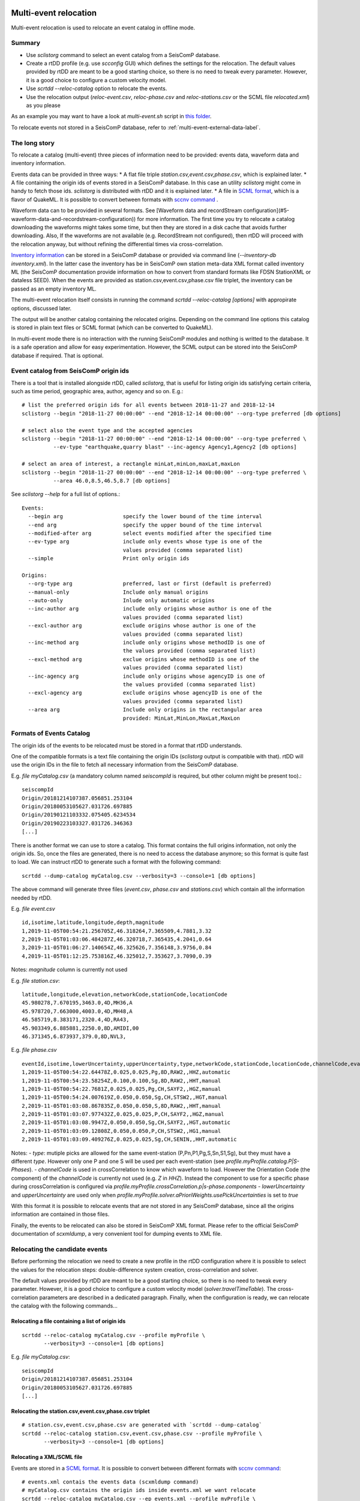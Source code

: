 .. _multi-event-label:

Multi-event relocation
======================

Multi-event relocation is used to relocate an event catalog in offline mode.

-------
Summary
-------

* Use `sclistorg` command to select an event catalog from a SeisComP database.
* Create a rtDD profile (e.g. use `scconfig` GUI) which defines the settings for the relocation. The default values provided by rtDD are meant to be a good starting choice, so there is no need to tweak every parameter. However, it is a good choice to configure a custom velocity model.
* Use `scrtdd --reloc-catalog` option to relocate the events.
* Use the relocation output (`reloc-event.csv`, `reloc-phase.csv` and `reloc-stations.csv` or the SCML file `relocated.xml`) as you please

As an example you may want to have a look at `multi-event.sh` script in `this folder <https://github.com/swiss-seismological-service/scrtdd/tree/master/scripts/>`_.

To relocate events not stored in a SeisComP database, refer to :ref:`multi-event-external-data-label`.


--------------
The long story
--------------

To relocate a catalog (multi-event) three pieces of information need to be provided: events data, waveform data and inventory information.

Events data can be provided in three ways:
* A flat file triple `station.csv,event.csv,phase.csv`, which is explained later.
* A file containing the origin ids of events stored in a SeisComP database. In this case an utility `sclistorg` might come in handy to fetch those ids. `sclistorg` is distributed with rtDD and it is explained later.
* A file in `SCML format <https://www.seiscomp.de/doc/base/glossary.html#term-SCML>`_, which is a flavor of QuakeML. It is possible to convert between formats with `sccnv command <https://www.seiscomp.de/doc/apps/sccnv.html>`_ .

Waveform data can to be provided in several formats. See [Waveform data and recordStream configuration](#5-waveform-data-and-recordstream-configuration)) for more information. The first time you try to relocate a catalog downloading the waveforms might takes some time, but then they are stored in a disk cache that avoids further downloading. Also, If the waveforms are not available (e.g. RecordStream not configured), then rtDD will proceed with the relocation anyway, but without refining the differential times via cross-correlation. 

`Inventory information <https://www.seiscomp.de/doc/base/concepts/inventory.html>`_ can be stored in a SeisComP database or provided via command line (`--inventory-db inventory.xml`). In the latter case the inventory has be in SeisComP own station meta-data XML format called inventory ML (the SeisComP documentation provide information on how to convert from standard formats like FDSN StationXML or dataless SEED). When the events are provided as station.csv,event.csv,phase.csv file triplet, the inventory can be passed as an empty inventory ML.

The multi-event relocation itself consists in running the command `scrtdd --reloc-catalog [options]` with appropirate options, discussed later.

The output will be another catalog containing the relocated origins. Depending on the command line options this catalog is stored in plain text files or SCML format (which can be converted to QuakeML).

In multi-event mode there is no interaction with the running SeisComP modules and nothing is writted to the database. It is a safe operation and allow for easy experimentation. However, the SCML output can be stored into the SeisComP database if required. That is optional.

--------------------------------------
Event catalog from SeisComP origin ids
--------------------------------------

There is a tool that is installed alongside rtDD, called `sclistorg`, that is useful for listing origin ids satisfying certain criteria, such as time period, geographic area, author, agency and so on. E.g.::

    # list the preferred origin ids for all events between 2018-11-27 and 2018-12-14
    sclistorg --begin "2018-11-27 00:00:00" --end "2018-12-14 00:00:00" --org-type preferred [db options]

    # select also the event type and the accepted agencies
    sclistorg --begin "2018-11-27 00:00:00" --end "2018-12-14 00:00:00" --org-type preferred \
              --ev-type "earthquake,quarry blast" --inc-agency Agency1,Agency2 [db options]

    # select an area of interest, a rectangle minLat,minLon,maxLat,maxLon
    sclistorg --begin "2018-11-27 00:00:00" --end "2018-12-14 00:00:00" --org-type preferred \
              --area 46.0,8.5,46.5,8.7 [db options]

See `sclistorg --help` for a full list of options.::

    Events:
      --begin arg                   specify the lower bound of the time interval
      --end arg                     specify the upper bound of the time interval
      --modified-after arg          select events modified after the specified time
      --ev-type arg                 include only events whose type is one of the
                                    values provided (comma separated list)
      --simple                      Print only origin ids

    Origins:
      --org-type arg                preferred, last or first (default is preferred)
      --manual-only                 Include only manual origins
      --auto-only                   Inlude only automatic origins
      --inc-author arg              include only origins whose author is one of the
                                    values provided (comma separated list)
      --excl-author arg             exclude origins whose author is one of the
                                    values provided (comma separated list)
      --inc-method arg              include only origins whose methodID is one of
                                    the values provided (comma separated list)
      --excl-method arg             exclue origins whose methodID is one of the
                                    values provided (comma separated list)
      --inc-agency arg              include only origins whose agencyID is one of
                                    the values provided (comma separated list)
      --excl-agency arg             exclude origins whose agencyID is one of the
                                    values provided (comma separated list)
      --area arg                    Include only origins in the rectangular area
                                    provided: MinLat,MinLon,MaxLat,MaxLon

-------------------------
Formats of Events Catalog
-------------------------

The origin ids of the events to be relocated must be stored in a format that rtDD understands.

One of the compatible formats is a text file containing the origin IDs (`sclistorg` output is compatible with that). rtDD will use the origin IDs in the file to fetch all necessary information from the SeisComP database.

E.g. *file myCatalog.csv* (a mandatory column named `seiscompId` is required, but other column might be present too).::

    seiscompId
    Origin/20181214107387.056851.253104
    Origin/20180053105627.031726.697885
    Origin/20190121103332.075405.6234534
    Origin/20190223103327.031726.346363
    [...]

There is another format we can use to store a catalog. This format contains the full origins information, not only the origin ids. So, once the files are generated, there is no need to access the database anymore; so this format is quite fast to load. We can instruct rtDD to generate such a format with the following command::

    scrtdd --dump-catalog myCatalog.csv --verbosity=3 --console=1 [db options]

The above command will generate three files (*event.csv*, *phase.csv* and *stations.csv*) which contain all the information needed by rtDD. 

E.g. *file event.csv* ::

    id,isotime,latitude,longitude,depth,magnitude
    1,2019-11-05T00:54:21.256705Z,46.318264,7.365509,4.7881,3.32
    2,2019-11-05T01:03:06.484287Z,46.320718,7.365435,4.2041,0.64
    3,2019-11-05T01:06:27.140654Z,46.325626,7.356148,3.9756,0.84
    4,2019-11-05T01:12:25.753816Z,46.325012,7.353627,3.7090,0.39

Notes: `magnitude` column is currently not used

E.g. *file station.csv*::

    latitude,longitude,elevation,networkCode,stationCode,locationCode
    45.980278,7.670195,3463.0,4D,MH36,A
    45.978720,7.663000,4003.0,4D,MH48,A
    46.585719,8.383171,2320.4,4D,RA43,
    45.903349,6.885881,2250.0,8D,AMIDI,00
    46.371345,6.873937,379.0,8D,NVL3,

E.g. *file phase.csv* ::

    eventId,isotime,lowerUncertainty,upperUncertainty,type,networkCode,stationCode,locationCode,channelCode,evalMode
    1,2019-11-05T00:54:22.64478Z,0.025,0.025,Pg,8D,RAW2,,HHZ,automatic
    1,2019-11-05T00:54:23.58254Z,0.100,0.100,Sg,8D,RAW2,,HHT,manual
    1,2019-11-05T00:54:22.7681Z,0.025,0.025,Pg,CH,SAYF2,,HGZ,manual
    1,2019-11-05T00:54:24.007619Z,0.050,0.050,Sg,CH,STSW2,,HGT,manual
    2,2019-11-05T01:03:08.867835Z,0.050,0.050,S,8D,RAW2,,HHT,manual
    2,2019-11-05T01:03:07.977432Z,0.025,0.025,P,CH,SAYF2,,HGZ,manual
    2,2019-11-05T01:03:08.9947Z,0.050,0.050,Sg,CH,SAYF2,,HGT,automatic
    2,2019-11-05T01:03:09.12808Z,0.050,0.050,P,CH,STSW2,,HG1,manual
    2,2019-11-05T01:03:09.409276Z,0.025,0.025,Sg,CH,SENIN,,HHT,automatic

Notes:
- `type`: mutiple picks are allowed for the same event-station (P,Pn,P1,Pg,S,Sn,S1,Sg), but they must have a different `type`. However only one P and one S will be used per each event-station (see `profile.myProfile.catalog.P|S-Phases`).
- `channelCode` is used in crossCorrelation to know which waveform to load. However the Orientation Code (the component) of the `channelCode` is currently not used (e.g. `Z` in `HHZ`). Instead the component to use for a specific phase during crossCorrelation is configured via `profile.myProfile.crossCorrelation.p|s-phase.components`
- `lowerUncertainty` and `upperUncertainty` are used only when `profile.myProfile.solver.aPrioriWeights.usePickUncertainties` is set to `true`

With this format it is possible to relocate events that are not stored in any SeisComP database, since all the origins information are contained in those files.

Finally, the events to be relocated can also be stored in SeisComP XML format. Please refer to the official SeisComP  documentation of `scxmldump`, a very convenient tool for dumping events to XML file.

-------------------------------
Relocating the candidate events
-------------------------------

Before performing the relocation we need to create a new profile in the rtDD configuration where it is possible to select the values for the relocation steps: double-difference system creation, cross-correlation and solver.

.. image:: media/configOverview.png

The default values provided by rtDD are meant to be a good starting choice, so there is no need to tweak every parameter. However, it is a good choice to configure a custom velocity model (`solver.travelTimeTable`). The cross-correlation parameters are described in a dedicated paragraph. Finally, when the configuration is ready, we can relocate the catalog with the following commands...

Relocating a file containing a list of origin ids
-------------------------------------------------

::

    scrtdd --reloc-catalog myCatalog.csv --profile myProfile \
           --verbosity=3 --console=1 [db options] 

E.g. *file myCatalog.csv*::

    seiscompId
    Origin/20181214107387.056851.253104
    Origin/20180053105627.031726.697885
    [...]


Relocating the station.csv,event.csv,phase.csv triplet
------------------------------------------------------

::

    # station.csv,event.csv,phase.csv are generated with `scrtdd --dump-catalog`
    scrtdd --reloc-catalog station.csv,event.csv,phase.csv --profile myProfile \
           --verbosity=3 --console=1 [db options] 

Relocating a XML/SCML file
--------------------------

Events are stored in a `SCML format <https://www.seiscomp.de/doc/base/glossary.html#term-SCML>`_. It is possible to convert between different formats with `sccnv command <https://www.seiscomp.de/doc/apps/sccnv.html>`_::

    # events.xml contais the events data (scxmldump command)
    # myCatalog.csv contains the origin ids inside events.xml we want relocate
    scrtdd --reloc-catalog myCatalog.csv --ep events.xml --profile myProfile \
           --verbosity=3 --console=1 [db options] 


.. _multi-event-external-data-label:

Relocating external data
------------------------

The easiest way to relocate external (non SeisComP) data is to provide the event catalog in the `station.csv,event.csv,phase.csv` file triplet format explained above. Alternatively it can be converted from a standard QuakeML to SeisComP ML using `sccnv command <https://www.seiscomp.de/doc/apps/sccnv.html>`_.
The waveform data can to be provided via `-I RecordStream` command line option, which support several formats (see :ref:`waveform-label` for more details).
The inventory can be provided via command line `--inventory-db inventory.xml`. The inventory has be in SeisComP own format called inventory ML, (the SeisComP documentation provide information on how to convert from standard formats like FDSN StationXML or dataless SEED). When the events are provided as station.csv,event.csv,phase.csv file triplet, the inventory can be passed as an empty inventory ML.

Relocating a catalog in **"station.csv,event.csv,phase.csv"** file triplet format. In this example the data is stored in sds miniseed archive::

    scrtdd --reloc-catalog station.csv,event.csv,phase.csv --profile myProfile \
           -I sdsarchive:///home/sysop/seiscomp/var/lib/archive \
           --inventory-db inventory.xml \
           --verbosity=3 --console=1

The inventory can optionally be empty, but in this case the waveform projection is not available (123->ZNE->ZRT) because that requires information not present in station.csv. That means the cross-correlation can be only performed on  existing components (e.g. no cross-correlation of S phases on the T component).
This is an **empty inventory**::

    <?xml version="1.0" encoding="UTF-8"?>
    <seiscomp xmlns="http://geofon.gfz-potsdam.de/ns/seiscomp3-schema/0.11" version="0.11">
      <Inventory>
      </Inventory>
    </seiscomp>

Relocating a catalog in **SCML format** (the inventory is always required). The catalog and inventory were downloaded from FDSN and converted to SeisComP ML. The waveform data is fetched from FDSN::

    # myCatalog.csv contains the origin ids inside events.xml we want relocate
    scrtdd --reloc-catalog myCatalog.csv --ep events.xml --profile myProfile \
           -I fdsnws://service.iris.edu:80/fdsnws/dataselect/1/query  \
           --inventory-db inventory.xml \
           --verbosity=3 --console=1


----------------------
Evaluating the results
----------------------

Independently on how the input events are provided, rtDD will output a set of files *reloc-event.csv*, *reloc-phase.csv* and *reloc-stations.csv*, these contain the relocated catalog and additional statistical information.  Also, enabling the `scrtdd.saveProcessingFiles` option makes rtDD generates multiple information files inside `scrtdd.workingDirectory`, including a copy of the log file.

To be good, the new locations must have improved the relative locations (the DD residuals should decrease after the inversion), without introducing absolute location errors (the events RMS should not increase, otherwise the damping factor was too low) or even improving the absolute locations if the `absoluteLocationConstraint` option was used. This information can be found in the logs, where the solver prints, at each iteration, the residuals of the double-difference system and the travel time RMS of the events. Moreover the *reloc-event.csv* file contains the information too, which allows to plot the distribution of DD residuals and events RMS before and after the relocation for comparison (see columns `startRms`, `finalRms`, `dd_startResidualMedian`, `dd_startResidualMAD`, `dd_finalResidualMedian`, `dd_finalResidualMAD` where MAD is Median Absolute Deviation).

**Note**:
rtDD computes the RMS after (`finalRms` column) but also before (`startRms` column) the relocation. The computation of the initial RMS is required for a sensible comparison of RMSs. Each locator (scautoloc, scanloc, screloc, nonlinloc, scrtdd, etc) computes the RMS with a travel time table that might not be the same as rtDD. Moreover, a locator might apply a specific logic to the RMS computation, which prevents a comparison across locators. For example NonLinLoc locator weighs the residuals by pick weight, and the weighting scheme is decided by NonLinLoc, making the resulting RMS unsuitable for comparison.
 

Log files are located in ~/.seiscomp/log/scrtdd.log, or alternatively, when running rtDD from the command line, the following options can be used to see the logs on the console::

    scrtdd [some options] --verbosity=3 --console=1

Verbosity 3 should be preferred to level 4, since the debug level 4 makes the logs hard to read due to the huge amount of information.

A typical *multi-event* relocation log looks like the following::

    [info/RTDD] Selecting Catalog Neighbouring Events 
    [info/RTDD] Found 3 event clusters
    [info/RTDD] Relocating cluster 1 (134 events)
    [info/RTDD] Cross-correlation performed 75917, phases with SNR ratio too low 1040, phases not available 12 (waveforms downloaded 0, waveforms loaded from disk cache 6325)
    [info/RTDD] Total xcorr 75917 (P 62%, S 38%) success 87% (66110/75917). Successful P 81% (37825/46816). Successful S 97% (28285/29101)
    [info/RTDD] Building and solving double-difference system...
    [...]
         Details of the DD residuals and event RMS for each iteration of the solver
    [...] 
    [info/RTDD] Successfully relocated 134 events. RMS median 0.3288 [sec] median absolute deviation 0.0170 [sec]
    [info/RTDD] Events RMS before relocation: median 0.3431 median absolute deviation 0.0318

    [info/RTDD] Relocating cluster 2 (83 events)
    [...]

    [info/RTDD] Relocating cluster 3 (1583 events)
    [...] 

The relevant part for the evaluation of the double-difference inversion is the following:

.. image:: media/qc1.png

It is clear how the residuals decrease at each iteration and how they are related to the inter-event distance: the close the events the lower the residuals.

An independent method to evalute the correctness of the relative locations is to use the cross-correlation results. Since the waveforms similarity is  indicative of the proximity of the events, that information can used to compare the cross-correlation results by inter-event distance before and after the inversion (for detail see the cross-correlation paragraph).
::

    scrtdd --eval-xcorr station.csv,event.csv,phase.csv --profile myProfile --verbosity=3 --console=1

.. image:: media/qc2a.png

::

    scrtdd --eval-xcorr station.csv,reloc-event.csv,phase.csv --profile myProfile --verbosity=3 --console=1

.. image:: media/qc2b.png

--------------
Useful options
--------------

In addition to the options we have already seen, there are also some other useful ones.

`--xmlout` option can be used in combination with `--reloc-catalog` to generate a XML output, which is useful to later insert the relocated catalog in a SeisComP database (e.g. scdb command).

E.g.::

    scrtdd --reloc-catalog myCatalog.csv --profile myProfile \
           --verbosity=3 --console=1 [db options]
           --xmlout > relocated-catalog.xml


`--merge-catalogs` and `--merge-catalogs-keepid` are useful to merge several catalogs into a single one. 

::

    scrtdd --merge-catalogs station1.csv,event1.csv,phase1.csv,station2.csv,event2.csv,phase2.csv

Here is a list of all the options we have seen so far::
    
    scrtdd --help

    Mode:

      --reloc-catalog arg                   Relocate the catalog passed as argument
                                            in multi-event mode. The input can be a
                                            single file (containing seiscomp origin
                                            ids) or a file triplet
                                            (station.csv,event.csv,phase.csv). For
                                            events stored in a XML files add the
                                            --ep option. Use in combination with
                                            --profile

      --ep arg                              Event parameters XML file for offline
                                            processing of contained origins
                                            (implies --test option). Each contained
                                            origin will be processed in
                                            signle-event mode unless
                                            --reloc-catalog is provided, which
                                            enable multi-event mode.

    ModeOptions:

      --profile arg                         To be used in combination with other 
                                            options: select the profile 
                                            configuration to use

      --xmlout                              Enable XML output when combined with 
                                            --reloc-catalog or --oring-id options

    Catalog:

      --dump-catalog arg                    Dump the seiscomp event/origin id file 
                                            passed as argument into a catalog file 
                                            triplet (station.csv,event.csv,phase.cs
                                            v).

      --merge-catalogs arg                  Merge in a single catalog all the 
                                            catalog file triplets 
                                            (station1.csv,event1.csv,phase1.csv,sta
                                            tion2.csv,event2.csv,phase2.csv,...) 
                                            passed as arguments.

      --merge-catalogs-keepid arg           Similar to the --merge-catalogs option 
                                            but events keep their ids. If multiple 
                                            events share the same id, subsequent 
                                            events will be discarded.


--------
Examples
--------

Here are a few catalogs before and after rtDD relocation:

.. image:: media/multiEventRelocationExample.png

The unit testing folder contains the code to generate some tests with synthetic data:

.. image:: media/multiEventRelocationSyntDataExample.png


.. _single-event-label:

Real-time single-event relocation
=================================

------
Summay
------

* Use the multi-event relocation feature to prepare a background catalog
* Create a rtDD profile or use the same profile used for generating the background catalog, then set the profile background catalog and add the profile to the list of active real-time profiles (`activeProfiles` parameter). The default profile parameter values are meant to be a good starting choice, so there is no need to tweak them heavily. However, it is a good choice to configure a custom velocity model (`solver.travelTimeTable`)
* Make sure to read "Avoiding Relocation Loops" paragraph to avoid a potential issue
* Enable and start rtDD (`seiscomp enable scrtdd`, `seiscomp start scrtdd`)

--------------
The long story
--------------

To enable the real-time processing a profile should be created and enabled by including it in `scrtdd.activeProfiles` option.
 
In real-time processing rtDD relocates new origins, one a time as they occur, against a background catalog of high quality events. Those high quality events can be generated via multi-event relocation, which has already been covered in the previous sections.

Real time relocation uses the same configuration we have seen in full catalog relocation, but real time relocation is done in two steps:

**Step 1**: location refinement. In this step rtDD performs a preliminary relocation of the origin where the differential travel times in the double-difference system are derived from the pick times.

**Step 2**: the refined location computed in the previous step is used as starting location to perform a more precise relocation using cross-correlation to refine the differential travel times. If step1 fails, step2 is attempted anyway.

If step2 completes successfully the relocated origin is sent to the messaging system. 

--------------------------------
Configuring a background catalog
--------------------------------

The easiest choice is to use as background catalog the relocated multi-event results; the triplet *reloc-event.csv*, *phase.csv*, *station.csv*:

.. image:: media/catalog-selection3.png

However, if the catalog is generated in XML format, it can be imported in the SeisComP database. In this case the background catalog can be a file containing just the origin ids. 

.. image:: media/catalog-selection1.png

While it is neat to have the background catalog in the SeisComP database, this approach has few limitations. First it may take a lot of time for rtDD to load a big catalog from the database comparing to loading it from files. Also, since the background catalog should be periodically updated, old events are continuously updated with new origins, which can lead to a not optimal database performance-wise.

Once the background catalog is configured rtDD can be enabled and started as any other SeisComP module.  New origins will be relocated as soon as they arrive in the messaging system.

-------
Testing
-------

You might consider testing the configuration relocating some existing events to make sure the parameters are suitable for your use case. To test the real time relocation there are two command line options which relocate existing origins::

    scrtdd --help

    Mode:

      -O [ --origin-id ] arg                Relocate  the origin (or multiple 
                                            comma-separated origins) in 
                                            signle-event mode and send a message. 
                                            Each origin will be processed 
                                            accordingly to the matching profile 
                                            region unless the --profile option  is 
                                            used.
      --ep arg                              Event parameters XML file for offline 
                                            processing of contained origins 
                                            (implies --test option). Each contained
                                            origin will be processed in 
                                            signle-event mode unless 
                                            --reloc-catalog is provided, which 
                                            enable multi-event mode.

    ModeOptions:

       --profile arg                        To be used in combination with other 
                                            options: select the profile 
                                            configuration to use

      --test                                Test mode, no messages are sent when 
                                            relocating a single event

      --xmlout                              Enable XML output when combined with 
                                            --reloc-catalog or --oring-id options


Relocate origin ID and send the relocation to the messaging system for further processing
-----------------------------------------------------------------------------------------

If we want to process an origin we can run the following command and then check on `scolv` the relocated origin (the messaging system must be active). This is mostly useful when we want to relocate an origin on a running system and keep the relocation::

    scrtdd --origin-id someOriginId \
           --verbosity=3 --console=1 [db options] 


Relocate origin ID but do not send the relocation (debug)
---------------------------------------------------------

As above but add `--test` and the origin will not be sent to the messaging system. Useful for troubleshooting when the `scrtdd.saveProcessingFiles` option is enabled to verify the relocation files in `scrtdd.workingDirectory`.
::

    scrtdd --origin-id someOriginId --test \
           --verbosity=3 --console=1 [db options]

Relocate origin ID and store the result to XML file
---------------------------------------------------

Adding the `--xmlout` option allows to save the origin as a XML file. We can finally open the ile with `scolv` for inspection::

    scrtdd --origin-id someOriginId --xmlout \
           --verbosity=3 --console=1 [db options] \
      >  relocated-origin.xml

Relocate XML file and store the result to XML file
--------------------------------------------------

Similarly to other SeisComP commands the `--ep` option can be used for full offline processing. All origins contained in the input XML file are relocated::

    scrtdd --ep origin.xml --verbosity=3 --console=1 [db options] \
      > relocated-origin.xml

Relocation log
--------------

Here we report an example *single-event* relocation log::

    [info/RTDD] Performing step 1: initial location refinement (no cross correlation)
    [info/RTDD] Selecting Neighbouring Events for event 1 lat 46.902294 lon 9.109304 depth 0.9287
    [...]
         Details of the Neighbouring Events found in the background catalog
    [...]
    [info/RTDD] Building and solving double-difference system...
    [...]
    Details of the solutions for each iteration of the solver
    [...]
    [info/RTDD] Step 1 relocation successful, new location: lat 46.899737 lon 9.111036 depth 1.3489 time 2020-10-29T20:08:36.572955Z
    [info/RTDD] Relocation report:
                Origin changes: location=0.31[km] depth=0.42[km] time=-0.119[sec] 
                Rms change [sec]: 0.100 (before/after 0.415/0.516)
                Neighbours=70 Used Phases: P=13 S=20
                Stations distance [km]: min=4.5 median=36.6 max=65.7
                DD observations: 696 (CC P/S 0/0 TT P/S 285/411)
                DD residuals [msec]: before=-59+/-38.5 after=8+/-11.8

    [info/RTDD] Performing step 2: relocation with cross correlation
    [info/RTDD] Selecting Neighbouring Events for event 11371 lat 46.899737 lon 9.111036 depth 1.3489
    [...]
         Details of the Neighbouring Events found in the background catalog
    [...] 
    [info/RTDD] Computing cross-correlation differential travel times for event 10260
    [...]
         Details of cross-correlation
    [...]  
    [info/RTDD] Cross correlation performed 377, phases with Signal to Noise ratio too low 16, phases not available 0 (waveforms downloaded 0, waveforms loaded from disk cache 89)
    [info/RTDD] Total xcorr 377 (P 46%, S 54%) success 71% (267/377). Successful P 59% (103/175). Successful S 81% (164/202)
    [info/RTDD] Building and solving double-difference system...
    [...]
         Details of the solutions for each iteration of the solver
    [...]
    [info/RTDD] Step 2 relocation successful, new location: lat 46.899428 lon 9.110789 depth 1.5173 time 2020-10-29T20:08:36.558864Z
    [info/RTDD] Relocation report:
                Origin changes: location=0.04[km] depth=0.17[km] time=-0.014[sec]
                Rms change [sec]: 0.038 (before/after 0.509/0.546)
                Neighbours=46 Used Phases: P=12 S=19 
                Stations distance [km]: min=8.7 median=36.9 max=65.7
                DD observations: 532 (CC P/S 103/164 TT P/S 117/148) 
                DD residuals [msec]: before=-59+/-38.5 after=8+/-18.3
    [info/RTDD] Total Changes: location=0.35[km] depth=0.59[km] time=-0.133[sec] Rms=0.131[sec] (before/after 0.415/0.546)


rtDD adds two comments to each relocated origin: `scrtddSourceOrigin` and `scrtddRelocationReport`. They can be both visualized in `scolv` (see official SeisComP documentation on how to visualize comments as additional columns), or they can be seen on the logs.

`scrtddSourceOrigin` contains the id of the origin that triggered the relocation. `scrtddRelocationReport` contains a summary of the relocation process. E.g.::

    Origin changes: location=0.23[km] depth=1.40[km] time=-0.147[sec]
    Rms change [sec]: -0.153 (before/after 0.502/0.349)
    Neighbours=80 Used Phases: P=37 S=16
    Stations distance [km]: min=15.9 median=57.0 max=99.8
    DD observations: 687 (CC P/S 141/47 TT P/S 375/124)
    DD residuals [msec]: before=-106+/-21.6 after=9+/-26.2


------------
Phase update
------------

rtDD uses cross-correlation to detect phases at stations with no associated picks in order to fix the pick time and uncertainty of automatic picks. Those features are especially useful in real-time to increase the quality and number of double-difference observations when automatic origins have only few picks/phases.

For automatic picks, the pick time is updated according to the average lag detected by all the good (above configured threshold) cross-correlation results. Since the real-time events are cross-correlated against catalog events, which have good manual picks, the updated pick time is expected to improve. The pick uncertainty is derived from the uncertainties of catalog-events. If no cross-correlation coefficients above the configured threshold are found, the pick is kept untouched.

For stations with no associated phases, rtDD computes theoretical picks. Those are then cross-correlated against the catalog event ones. Every theoretical pick that has at least one good cross-correlation result is added to the relocated origin, with pick time and uncertainties derived from catalog phases (similarly to what is done for automatic picks). Those *good* theoretical picks are thus used in the double-difference system inversion. Theoretical picks that have no good cross-correlation results are simply discarded.

Picks that have been updated or created by rtDD are identifiable by a `x` suffix (Px, Sx).

Manual picks are never modified.


-------------------------
Avoiding Relocation Loops
-------------------------

rtDD listens and sends messages to the LOCATION group. In a default installation where the only locator is `scautoloc` that's not an issue: `scautoloc` will send an origin to LOCATION and rtDD will receive it and send an updated origin to LOCATION.  However, when there are multiple (re)locators (e.g. scanloc, screloc) that listen to LOCATION and send their own updated origin to LOCATION too, then an infinite loop happens! In this case a new messaging group needs to be created, e.g. RELOCATION, so that the origins flow from LOCATION to RELOCATION without going back.

 E.g. of a properly configured system::


                          LISTEN                       SEND 
                  (MessagingSubscription)      (PrimaryMessagingGroup)
    scautoloc             ...                        LOCATION
    scanloc       LOCATION, ...                      LOCATION
    screloc       LOCATION, ...                     RELOCATION
    scrtdd        LOCATION, ...                     RELOCATION
    scevent       LOCATION,RELOCATION, ...             ...
    scamp         LOCATION,RELOCATION, ...             ...
    scmag         LOCATION,RELOCATION, ...             ...


--------
Examples
--------

Below the single-event relocation of several manually reviewed origins.

.. image:: media/singleEventRelocationExample.png

The unit testing folder contains the code to generate some tests with synthetic data.

.. image:: media/singleEventRelocationSyntDataExample.png


.. _xcorr-event-label:

Cross-correlation
=================

Good cross-correlation results are needed to achieve high quality double-difference observations, which in turn results in high resolution relocations. The purpose of the cross-correlation is to find the exact time difference between two picks of an event pair at a common station. The cross-correlation is automatically performed by rtDD before the double-difference inversion when `RecordStream` is configured, otherwise it is simply skipped, The cross-correlation step can also be disabled setting the configuration parametters `crossCorrelation.maxStationDistance` and/or `crossCorrelation.maxInterEventDistance` to 0.

----
Logs
----

Some cross-correlation statistics are printed in both multi-event and single-event mode. Those can be seen in the log file or in the console output (with options `--console=1 --verbosity=3`)::

    [info] Cross-correlation statistics: performed 40361, waveforms with Signal to Noise ratio too low 2435, waveforms not available 98
    [info] Total xcorr 40361 (P 59%, S 41%) success 28% (11499/40361). Successful P 22% (5300/23844). Successful S 38% (6199/16517)
    [info] xcorr on actual picks 24784/40361 (P 60%, S 40%) success 37% (9186/24784). Successful P 31% (4629/14761). Successful S 45% (4557/10023)
    [info] xcorr on theoretical picks 15577/40361 (P 58%, S 42%) success 15% (2313/15577). Successful P 7% (671/9083). Successful S 25% (1642/6494)

There could be several reasons why the cross-correlation between 2 phase waveforms is skipped: the waveform data for one or both the phases is not available, the configured components (`crossCorrelation.x-phase.components`) were not found for the phase,the SNR of one or both the waveforms is below the configured threshold (see `crossCorrelation.snr.minSnr`, the phases were detected on different channel codes (see `crossCorrelation.compatibleChannels` configuration option), the waveforms of the two phases use different frequencies and the option `crossCorrelation.waveformFilteringiresampling` is not used. It is possible to know the reason on why a cross-correlation was skipped for a particular phase pair looking at the logs at debug level (--verbosity=4).

The statistics are broken down in actual picks and theoretical picks. This is because rtDD computes theoretical picks that are cross-correlated together with detected picks. This is useful to increase the number of double-difference observations. See the [Phase update](#23-phase-update) paragraph for further details.

------------------
Eval-xcorr command
------------------

The `--eval-xcorr` command can be used to evaluate the cross-correlation parameter. 

It is especially interesting to compare the results before/after a relocation since the statistics on cross-correlation are an indirect measure of the proximity of events: we should see higher coeffient values for events close to each other and gradually worsen with increasing inter-event distance. That can be used as a verification of the quality of the relocation::

    scrtdd --eval-xcorr station.csv,event.csv,phase.csv --profile myProfile --verbosity=3 --console=1

Example output::

    [...]
    13:13:17 [info] <FINAL STATS>
    Cumulative stats: #pha 196006 pha good CC  72% coeff 0.72 (+/-0.09) goodCC/ph  9.9 (+/-4.2) time-diff [msec]  -0 (+/-52)
    Cumulative stats P ph: #pha 118343 pha good CC  68% coeff 0.72 (+/-0.10) goodCC/ph  9.7 (+/-4.5) time-diff [msec]   0 (+/-52)
    Cumulative stats S ph: #pha  77663 pha good CC  76% coeff 0.72 (+/-0.08) goodCC/ph 10.3 (+/-4.1) time-diff [msec]  -1 (+/-52)

    Cross-correlated Phases by inter-event distance in 0.10 km step
     EvDist [km]  #Phases GoodCC AvgCoeff(+/-) GoodCC/Ph(+/-) time-diff[msec] (+/-)
     0.00-0.10      72667    73%  0.85 (0.09)    3.2 ( 2.2)       0 ( 29)
     0.10-0.20      85191    69%  0.81 (0.09)    2.7 ( 1.6)       0 ( 35)
     0.20-0.30      63659    61%  0.79 (0.09)    1.8 ( 0.9)       0 ( 41)
     0.30-0.40      46852    56%  0.77 (0.10)    1.6 ( 0.7)      -0 ( 44)
     0.40-0.50      54217    53%  0.76 (0.10)    1.5 ( 0.7)       2 ( 47)
     0.50-0.60      67184    55%  0.74 (0.09)    1.9 ( 0.9)       2 ( 46)
     0.60-0.70      51496    49%  0.74 (0.09)    1.5 ( 0.7)      -1 ( 48)
     0.70-0.80      36620    46%  0.73 (0.09)    1.3 ( 0.5)      -0 ( 51)
     0.80-0.90      30600    43%  0.73 (0.09)    1.2 ( 0.4)       0 ( 52)
     0.90-1.00      45866    45%  0.72 (0.09)    1.4 ( 0.6)       1 ( 53)
     1.00-1.10      44881    42%  0.72 (0.09)    1.4 ( 0.6)      -0 ( 53)
     1.10-1.20      34038    40%  0.72 (0.09)    1.3 ( 0.4)       1 ( 55)
     1.20-1.30      29119    38%  0.72 (0.09)    1.2 ( 0.4)       0 ( 57)
    [...]
    Cross-correlated Phases by event to station distance in 3.00 km step
    StaDist [km]  #Phases GoodCC AvgCoeff(+/-) GoodCC/Ph(+/-) time-diff[msec] (+/-)
      0-3             134    84%  0.67 (0.06)    4.7 ( 3.0)      -6 ( 95)
      3-6            4616    87%  0.71 (0.07)   12.5 ( 8.1)      -0 ( 40)
      6-9           13307    84%  0.71 (0.07)   11.9 ( 7.2)       0 ( 35)
      9-12          16138    82%  0.71 (0.07)   12.5 ( 8.2)       1 ( 38)
     12-15          15743    81%  0.71 (0.07)   11.1 ( 6.9)      -1 ( 40)
     15-18          11340    78%  0.72 (0.08)   12.4 ( 8.2)      -0 ( 47)
     18-21           9874    75%  0.71 (0.07)   10.9 ( 7.1)      -0 ( 51)
     21-24          12193    74%  0.71 (0.07)   11.3 ( 7.1)      -0 ( 49)
     24-27          10537    73%  0.72 (0.08)   10.3 ( 6.6)      -1 ( 54)
     27-30          11503    75%  0.71 (0.07)   10.8 ( 6.6)      -3 ( 51)
    [...]
    Cross-correlations by station
    Station       #Phases GoodCC AvgCoeff(+/-) GoodCC/Ph(+/-) time-diff[msec] (+/-)
    4D.AG01.             2     0%  0.00 (0.00)    0.0 ( 0.0)       0 (  0)
    4D.GDA01.           80    60%  0.80 (0.10)    2.8 ( 1.4)      -7 ( 27)
    4D.GDA02.           34    94%  0.87 (0.07)    3.0 ( 0.9)       0 ( 27)
    4D.GDA03.           70    80%  0.82 (0.11)    3.2 ( 1.2)      -1 ( 17)
    4D.MH36.A          232    63%  0.76 (0.09)    3.3 ( 1.8)       8 ( 55)
    4D.MH38.A            6    33%  0.67 (0.00)    1.0 ( 0.0)       0 (162)
    4D.MH44.A          264    77%  0.77 (0.08)    3.1 ( 1.8)       9 ( 77)
    4D.MH48.A          168    71%  0.78 (0.09)    2.9 ( 1.6)       1 ( 58)
    4D.MH52.A           29    59%  0.84 (0.06)    2.4 ( 0.8)       2 ( 31)
    4D.MH54.A           81    62%  0.79 (0.11)    1.7 ( 0.7)      -1 ( 44)
    4D.RA41.            71    58%  0.81 (0.11)    3.0 ( 1.8)      -3 ( 42)
    4D.RA42.             5    20%  0.64 (0.00)    1.0 ( 0.0)       2 (  0)
    4D.RA43.            94    47%  0.83 (0.09)    3.2 ( 2.4)      -2 ( 43)
    [...]


* `#pha`: how many phases have been cross-correlated
* `pha good CC`: how many of those were successful (correlation coefficient above the configured threshold)
* `coeff`: the average correlation coefficient
* `goodCC/ph`: the average number of good matches per phase (each event phase appears in multiple double-difference observations, so multiple event pais, hence multiple cross-correlations)
* `time-diff`: the average pick time difference detected by the cross-correlation
* `+/-`: whenever sensible, it is also indicated the Mean Absolute Deviation of the value

The `--eval-xcorr` option should be used to properly configure the cross-correlation parameters. The optimization process involves running `--eval-xcorr` with different configuration and analyzes the results. The goal is to have as many matches as possible (increase `GoodCC`) avoiding bad/false matches (very high values of `time-diff` are probably an indication of false matches): this is a trade-off.

The SNR is particularly important to reject bad picks (automatic picks or picks detected via cross-correlation by rtDD). The SNR signal/noise windows should be chosen so that they satisfies ALL the following 5 conditions:

* pick time too early -> we want low SNR
* pick time too late -> we want low SNR
* pick time perfect -> we want high SNR
* pick time is early but acceptable -> we want high SNR
* pick time is late but acceptable -> we want high SNR

--------------------
Waveforms inspection
--------------------

The `--dump-wf` option will make rtDD dump to disk the waveforms of the catalog passed as argument. Those files are in miniseed format and can be viewed with an external tool (e.g. `scrttv waveform.mseed`) or obspy). The waveforms are written to disk after the filterting and resampling have been applied. The waveforms that are below the configured SNR threshold are not saved, but the logs will print those waveforms (at debug level)::

    scrtdd --help
      --dump-wf arg                         Dump processed waveforms of the catalog
                                            passed as argument in the current 
                                            working directory.The catalog can be a 
                                            single file (containing seiscomp origin
                                            ids) or a file triplet 
                                            (station.csv,event.csv,phase.csv). Use 
                                            in combination with --profile.

e.g.::

    scrtdd --dump-wf station.csv,event.csv,phase.csv --profile myProfile --verbosity=3 --console=1
    
    17:59:28 [info] Writing ev1.8D.RAW2..HHT.Sg.manual.mseed
    17:59:28 [info] Writing ev1.CH.SAYF2..HGT.Sg.manual.mseed
    17:59:28 [info] Writing ev1.CH.SENIN..HHT.Sg.manual.mseed
    17:59:28 [info] Writing ev1.XY.LEO01..HHT.Sg.manual.mseed
    17:59:28 [info] Writing ev1.XY.LEO01..HHZ.Sg.manual.mseed
    17:59:28 [info] Writing ev1.FR.OGSI.00.HHZ.Pg.manual.mseed
    17:59:28 [info] Writing ev1.GU.REMY..HHZ.Pg.manual.mseed
    17:59:28 [info] Writing ev1.CH.FIESA..HHZ.Pg.manual.mseed
    17:59:28 [info] Writing ev1.CH.TORNY..HHZ.Pg.manual.mseed
    17:59:28 [info] Writing ev1.8D.AMIDI..EHZ.Pg.manual.mseed
    17:59:28 [info] Writing ev2.CH.DIX..HHT.Sg.manual.mseed
    17:59:28 [info] Writing ev2.8D.RAW2..HHZ.Pg.manual.mseed
    17:59:28 [info] Writing ev2.CH.SAYF2..HGZ.Pg.manual.mseed
    17:59:28 [info] Writing ev2.CH.STSW2..HGZ.Pg.manual.mseed
    [...]

